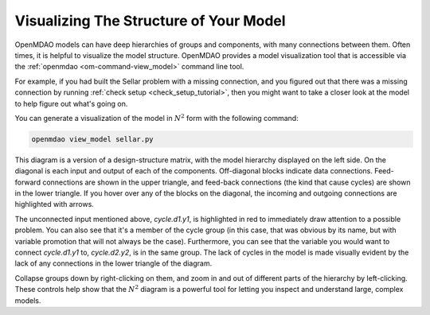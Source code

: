 ---------------------------------------
Visualizing The Structure of Your Model
---------------------------------------

OpenMDAO models can have deep hierarchies of groups and components, with many connections between them.
Often times, it is helpful to visualize the model structure. OpenMDAO provides a model visualization tool
that is accessible via the :ref:`openmdao  <om-command-view_model>` command line tool.

For example, if you had built the Sellar problem with a missing connection, and you figured out that there
was a missing connection by running :ref:`check setup <check_setup_tutorial>`,
then you might want to take a closer look at the model to help figure out what's going on.

.. embed-code::
    openmdao.test_suite.scripts.sellar


You can generate a visualization of the model in :math:`N^2` form with the following command:

.. code-block:: none

    openmdao view_model sellar.py


.. raw:: html
    :file: images/sellar_n2.html


This diagram is a version of a design-structure matrix, with the model hierarchy displayed on the left side.
On the diagonal is each input and output of each of the components. Off-diagonal blocks indicate data connections.
Feed-forward connections are shown in the upper triangle, and feed-back connections (the kind that cause cycles) are shown in the lower triangle.
If you hover over any of the blocks on the diagonal, the incoming and outgoing connections are highlighted with arrows.

The unconnected input mentioned above, `cycle.d1.y1`, is highlighted in red to immediately draw attention to a possible problem.
You can also see that it's a member of the cycle group (in this case, that was obvious by its name, but with variable promotion that will not always be the case).
Furthermore, you can see that the variable you would want to connect `cycle.d1.y1` to, `cycle.d2.y2`, is in the same group.
The lack of cycles in the model is made visually evident by the lack of any connections in the lower triangle of the diagram.

Collapse groups down by right-clicking on them, and zoom in and out of different parts of the hierarchy by left-clicking.
These controls help show that the :math:`N^2` diagram is a powerful tool for letting you inspect and understand large, complex models.

